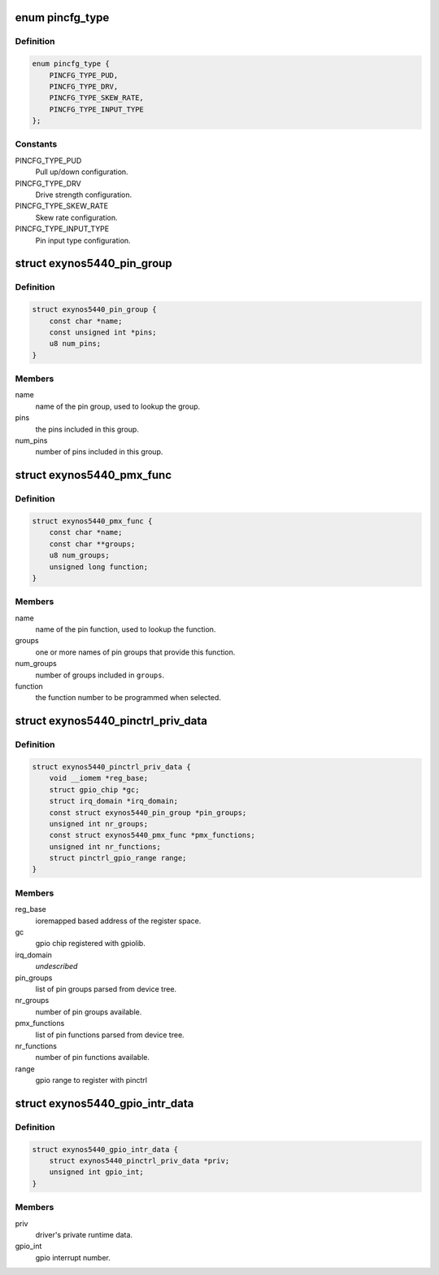 .. -*- coding: utf-8; mode: rst -*-
.. src-file: drivers/pinctrl/samsung/pinctrl-exynos5440.c

.. _`pincfg_type`:

enum pincfg_type
================

.. c:type:: enum pincfg_type

    possible pin configuration types supported.

.. _`pincfg_type.definition`:

Definition
----------

.. code-block:: c

    enum pincfg_type {
        PINCFG_TYPE_PUD,
        PINCFG_TYPE_DRV,
        PINCFG_TYPE_SKEW_RATE,
        PINCFG_TYPE_INPUT_TYPE
    };

.. _`pincfg_type.constants`:

Constants
---------

PINCFG_TYPE_PUD
    Pull up/down configuration.

PINCFG_TYPE_DRV
    Drive strength configuration.

PINCFG_TYPE_SKEW_RATE
    Skew rate configuration.

PINCFG_TYPE_INPUT_TYPE
    Pin input type configuration.

.. _`exynos5440_pin_group`:

struct exynos5440_pin_group
===========================

.. c:type:: struct exynos5440_pin_group

    represent group of pins for pincfg setting.

.. _`exynos5440_pin_group.definition`:

Definition
----------

.. code-block:: c

    struct exynos5440_pin_group {
        const char *name;
        const unsigned int *pins;
        u8 num_pins;
    }

.. _`exynos5440_pin_group.members`:

Members
-------

name
    name of the pin group, used to lookup the group.

pins
    the pins included in this group.

num_pins
    number of pins included in this group.

.. _`exynos5440_pmx_func`:

struct exynos5440_pmx_func
==========================

.. c:type:: struct exynos5440_pmx_func

    represent a pin function.

.. _`exynos5440_pmx_func.definition`:

Definition
----------

.. code-block:: c

    struct exynos5440_pmx_func {
        const char *name;
        const char **groups;
        u8 num_groups;
        unsigned long function;
    }

.. _`exynos5440_pmx_func.members`:

Members
-------

name
    name of the pin function, used to lookup the function.

groups
    one or more names of pin groups that provide this function.

num_groups
    number of groups included in \ ``groups``\ .

function
    the function number to be programmed when selected.

.. _`exynos5440_pinctrl_priv_data`:

struct exynos5440_pinctrl_priv_data
===================================

.. c:type:: struct exynos5440_pinctrl_priv_data

    driver's private runtime data.

.. _`exynos5440_pinctrl_priv_data.definition`:

Definition
----------

.. code-block:: c

    struct exynos5440_pinctrl_priv_data {
        void __iomem *reg_base;
        struct gpio_chip *gc;
        struct irq_domain *irq_domain;
        const struct exynos5440_pin_group *pin_groups;
        unsigned int nr_groups;
        const struct exynos5440_pmx_func *pmx_functions;
        unsigned int nr_functions;
        struct pinctrl_gpio_range range;
    }

.. _`exynos5440_pinctrl_priv_data.members`:

Members
-------

reg_base
    ioremapped based address of the register space.

gc
    gpio chip registered with gpiolib.

irq_domain
    *undescribed*

pin_groups
    list of pin groups parsed from device tree.

nr_groups
    number of pin groups available.

pmx_functions
    list of pin functions parsed from device tree.

nr_functions
    number of pin functions available.

range
    gpio range to register with pinctrl

.. _`exynos5440_gpio_intr_data`:

struct exynos5440_gpio_intr_data
================================

.. c:type:: struct exynos5440_gpio_intr_data

    private data for gpio interrupts.

.. _`exynos5440_gpio_intr_data.definition`:

Definition
----------

.. code-block:: c

    struct exynos5440_gpio_intr_data {
        struct exynos5440_pinctrl_priv_data *priv;
        unsigned int gpio_int;
    }

.. _`exynos5440_gpio_intr_data.members`:

Members
-------

priv
    driver's private runtime data.

gpio_int
    gpio interrupt number.

.. This file was automatic generated / don't edit.


